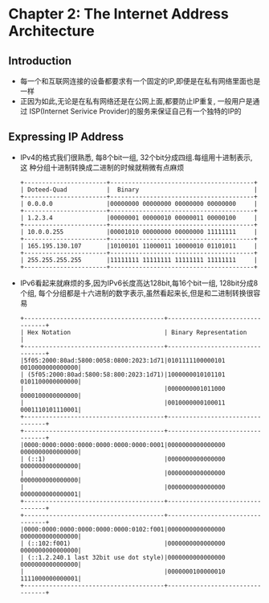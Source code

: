#+OPTIONS:^:{}
* Chapter 2: The Internet Address Architecture
** Introduction
   + 每一个和互联网连接的设备都要求有一个固定的IP,即便是在私有网络里面也是一样
   + 正因为如此,无论是在私有网络还是在公网上面,都要防止IP重复, 一般用户是通过
     ISP(Internet Serivice Provider)的服务来保证自己有一个独特的IP的
** Expressing IP Address
   + IPv4的格式我们很熟悉, 每8个bit一组, 32个bit分成四组.每组用十进制表示, 这
     种分组十进制转换成二进制的时候就稍微有点麻烦
     #+begin_example
        +-----------------------+----------------------------------------+
        | Doteed-Quad           |  Binary                                |
        +-----------------------+----------------------------------------+
        | 0.0.0.0               |00000000 00000000 00000000 00000000     |
        +-----------------------+----------------------------------------+
        | 1.2.3.4               |00000001 00000010 00000011 00000100     |
        +-----------------------+----------------------------------------+
        | 10.0.0.255            |00001010 00000000 00000000 11111111     |
        +-----------------------+----------------------------------------+
        | 165.195.130.107       |10100101 11000011 10000010 01101011     |
        +-----------------------+----------------------------------------+
        | 255.255.255.255       |11111111 11111111 11111111 11111111     |
        +-----------------------+----------------------------------------+
     #+end_example
   + IPv6看起来就麻烦的多,因为IPv6长度高达128bit,每16个bit一组, 128bit分成8个组,
     每个分组都是十六进制的数字表示,虽然看起来长,但是和二进制转换很容易
     #+begin_example
       +---------------------------------------+---------------------------------+                                                                                
       | Hex Notation                          | Binary Representation           |
       +---------------------------------------+---------------------------------+
       |5f05:2000:80ad:5800:0058:0800:2023:1d71|0101111100000101 0010000000000000|
       | (5f05:2000:80ad:5800:58:800:2023:1d71)|1000000010101101 0101100000000000|
       |                                       |0000000001011000 0000100000000000|
       |                                       |0010000000100011 0001110101110001|
       +---------------------------------------+---------------------------------+
       +---------------------------------------+---------------------------------+
       |0000:0000:0000:0000:0000:0000:0000:0001|0000000000000000 0000000000000000|
       | (::1)                                 |0000000000000000 0000000000000000|
       |                                       |0000000000000000 0000000000000000|
       |                                       |0000000000000000 0000000000000001|
       +---------------------------------------+---------------------------------+
       +---------------------------------------+---------------------------------+
       |0000:0000:0000:0000:0000:0000:0102:f001|0000000000000000 0000000000000000|
       | (::102:f001)                          |0000000000000000 0000000000000000|
       | (::1.2.240.1 last 32bit use dot style)|0000000000000000 0000000000000000|
       |                                       |0000000100000010 1111000000000001|
       +---------------------------------------+---------------------------------+
     #+end_example

